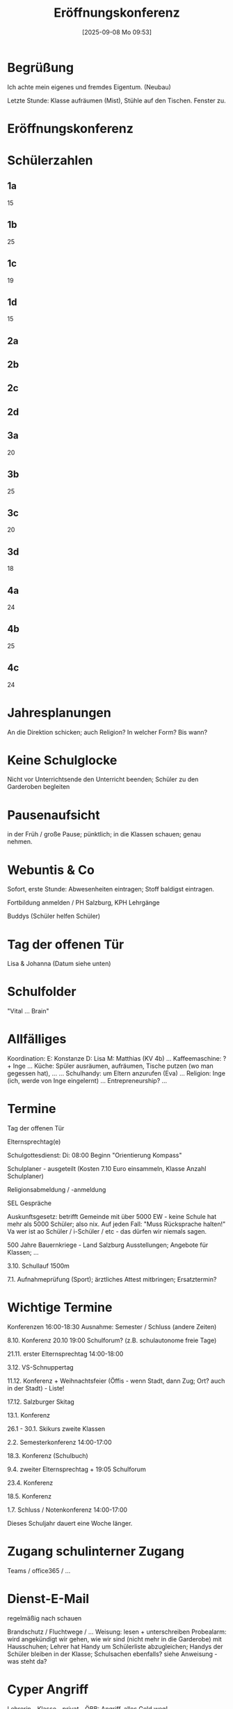 #+title:      Eröffnungskonferenz
#+date:       [2025-09-08 Mo 09:53]
#+filetags:   :sk:
#+identifier: 20250908T095347

* Begrüßung

Ich achte mein eigenes und fremdes Eigentum. (Neubau)

Letzte Stunde: Klasse aufräumen (Mist), Stühle auf den Tischen. Fenster zu.

* Eröffnungskonferenz

* Schülerzahlen

** 1a
15

** 1b
25

** 1c
19

** 1d
15

** 2a

** 2b

** 2c

** 2d

** 3a
20

** 3b
25

** 3c
20

** 3d
18

** 4a
24

** 4b
25

** 4c
24

* Jahresplanungen

An die Direktion schicken; auch Religion? In welcher Form? Bis wann?

* Keine Schulglocke

Nicht vor Unterrichtsende den Unterricht beenden; Schüler zu den Garderoben begleiten

* Pausenaufsicht

in der Früh / große Pause; pünktlich; in die Klassen schauen; genau nehmen.

* Webuntis & Co

Sofort, erste Stunde: Abwesenheiten eintragen; Stoff baldigst eintragen.

Fortbildung anmelden / PH Salzburg, KPH Lehrgänge

Buddys (Schüler helfen Schüler)

* Tag der offenen Tür

Lisa & Johanna (Datum siehe unten)

* Schulfolder

"Vital ... Brain"

* Allfälliges

Koordination:
E: Konstanze
D: Lisa
M: Matthias (KV 4b)
...
Kaffeemaschine: ? + Inge
...
Küche: Spüler ausräumen, aufräumen, Tische putzen (wo man gegessen hat), ...
...
Schulhandy: um Eltern anzurufen (Eva)
...
Religion: Inge (ich, werde von Inge eingelernt)
...
Entrepreneurship?
...

* Termine

Tag der offenen Tür

Elternsprechtag(e)

Schulgottesdienst:
Di: 08:00 Beginn "Orientierung Kompass"

Schulplaner - ausgeteilt (Kosten 7.10 Euro einsammeln, Klasse Anzahl Schulplaner)

Religionsabmeldung / -anmeldung

SEL Gespräche

Auskunftsgesetz: betrifft Gemeinde mit über 5000 EW - keine Schule hat mehr als 5000 Schüler; also nix. Auf jeden Fall: "Muss Rücksprache halten!" Va wer ist ao Schüler / i-Schüler / etc - das dürfen wir niemals sagen.

500 Jahre Bauernkriege - Land Salzburg Ausstellungen; Angebote für Klassen; ...

3.10. Schullauf 1500m

7.1. Aufnahmeprüfung (Sport); ärztliches Attest mitbringen; Ersatztermin?

* Wichtige Termine

Konferenzen 16:00-18:30
Ausnahme: Semester / Schluss (andere Zeiten)

8.10. Konferenz
20.10 19:00 Schulforum? (z.B. schulautonome freie Tage)

21.11. erster Elternsprechtag 14:00-18:00

3.12. VS-Schnuppertag

11.12. Konferenz + Weihnachtsfeier (Öffis - wenn Stadt, dann Zug; Ort? auch in der Stadt) - Liste!

17.12. Salzburger Skitag

13.1. Konferenz

26.1 - 30.1. Skikurs zweite Klassen

2.2. Semesterkonferenz 14:00-17:00

18.3. Konferenz (Schulbuch)

9.4. zweiter Elternsprechtag + 19:05 Schulforum

23.4. Konferenz

18.5. Konferenz

1.7. Schluss / Notenkonferenz 14:00-17:00

Dieses Schuljahr dauert eine Woche länger. 

* Zugang schulinterner Zugang

Teams / office365 / ...

* Dienst-E-Mail

regelmäßig nach schauen

Brandschutz / Fluchtwege / ... Weisung: lesen + unterschreiben
Probealarm: wird angekündigt
wir gehen, wie wir sind (nicht mehr in die Garderobe) mit Hausschuhen; Lehrer hat Handy um Schülerliste abzugleichen; Handys der Schüler bleiben in der Klasse; Schulsachen ebenfalls? siehe Anweisung - was steht da?

* Cyper Angriff

Lehrerin - Klasse - privat - ÖBB: Angriff, alles Geld weg!

Raika Seekirchen ist hier "schwach"! Bank ruft mich niemals per Telefon an für irgendwelche Daten! 

Bitte trennen!

* Feiern / Danke

